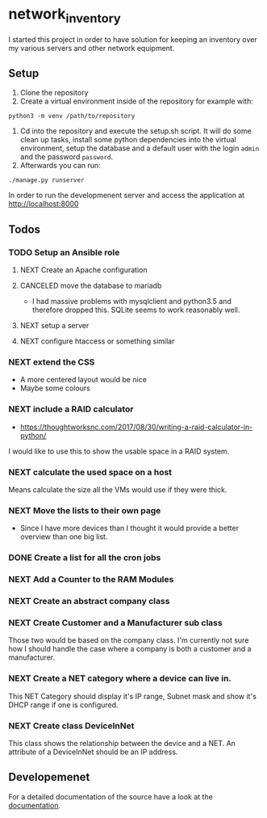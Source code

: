 * network_inventory

I started this project in order to have solution for keeping an
inventory over my various servers and other network equipment.

** Setup

1. Clone the repository
2. Create a virtual environment inside of the repository for example
   with:

#+BEGIN_EXAMPLE
python3 -m venv /path/to/repository
#+END_EXAMPLE

3. Cd into the repository and execute the setup.sh script. It will do
   some clean up tasks, install some python dependencies into the
   virtual environment, setup the database and a default user with the
   login ~admin~ and the password ~password~.
4. Afterwards you can run:

#+BEGIN_EXAMPLE
./manage.py runserver
#+END_EXAMPLE

   In order to run the developmenent server and access the application
   at http://localhost:8000

** Todos

*** TODO Setup an Ansible role

**** NEXT Create an Apache configuration

**** CANCELED move the database to mariadb
CLOSED: [2017-12-28 Thu 16:15]

- I had massive problems with mysqlclient and python3.5 and therefore
  dropped this. SQLite seems to work reasonably well.

**** NEXT setup a server

**** NEXT configure htaccess or something similar

*** NEXT extend the CSS

- A more centered layout would be nice
- Maybe some colours

*** NEXT include a RAID calculator

- https://thoughtworksnc.com/2017/08/30/writing-a-raid-calculator-in-python/

I would like to use this to show the usable space in a RAID system.

*** NEXT calculate the used space on a host

Means calculate the size all the VMs would use if they were thick.

*** NEXT Move the lists to their own page

- Since I have more devices than I thought it would provide a better
  overview than one big list.

*** DONE Create a list for all the cron jobs
CLOSED: [2017-12-27 Wed 16:45]

*** NEXT Add a Counter to the RAM Modules

*** NEXT Create an abstract company class

*** NEXT Create Customer and a Manufacturer sub class

Those two would be based on the company class. I'm currently not sure
how I should handle the case where a company is both a customer and a
manufacturer.

*** NEXT Create a NET category where a device can live in.

This NET Category should display it's IP range, Subnet mask and show
it's DHCP range if one is configured.

*** NEXT Create class DeviceInNet

This class shows the relationship between the device and a NET. An
attribute of a DeviceInNet should be an IP address.

** Developemenet

For a detailed documentation of the source have a look at the
[[https://git.2li.ch/Nebucatnetzer/network_inventory/src/branch/master/docs/docs.org][documentation]].

